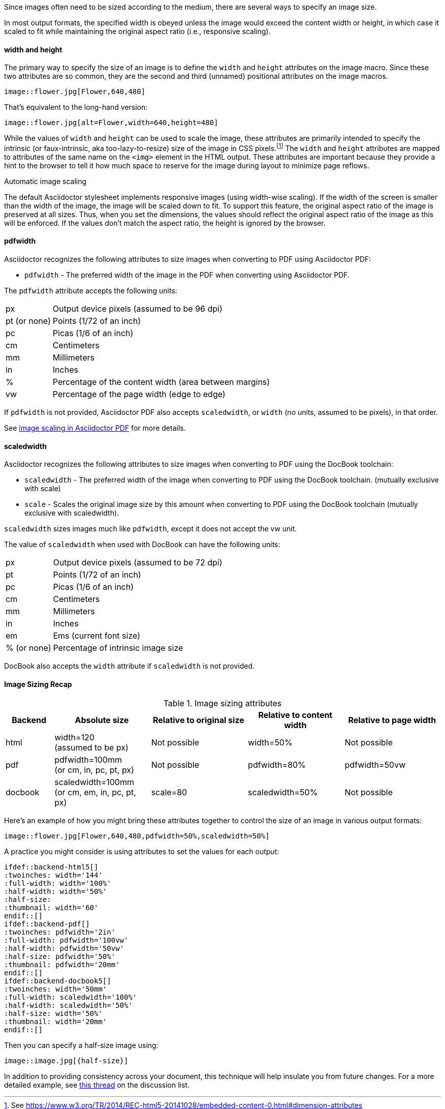 //= Sizing an image

Since images often need to be sized according to the medium, there are several ways to specify an image size.

In most output formats, the specified width is obeyed unless the image would exceed the content width or height, in which case it scaled to fit while maintaining the original aspect ratio (i.e., responsive scaling).

==== width and height

The primary way to specify the size of an image is to define the `width` and `height` attributes on the image macro.
Since these two attributes are so common, they are the second and third (unnamed) positional attributes on the image macros.

[source]
----
image::flower.jpg[Flower,640,480]
----

That's equivalent to the long-hand version:

[source]
----
image::flower.jpg[alt=Flower,width=640,height=480]
----

While the values of `width` and `height` can be used to scale the image, these attributes are primarily intended to specify the intrinsic (or faux-intrinsic, aka too-lazy-to-resize) size of the image in CSS pixels.footnote:[See https://www.w3.org/TR/2014/REC-html5-20141028/embedded-content-0.html#dimension-attributes]
The `width` and `height` attributes are mapped to attributes of the same name on the `<img>` element in the HTML output.
These attributes are important because they provide a hint to the browser to tell it how much space to reserve for the image during layout to minimize page reflows.

.Automatic image scaling
****
The default Asciidoctor stylesheet implements responsive images (using width-wise scaling).
If the width of the screen is smaller than the width of the image, the image will be scaled down to fit.
To support this feature, the original aspect ratio of the image is preserved at all sizes.
Thus, when you set the dimensions, the values should reflect the original aspect ratio of the image as this will be enforced.
If the values don't match the aspect ratio, the height is ignored by the browser.
****

==== pdfwidth

Asciidoctor recognizes the following attributes to size images when converting to PDF using Asciidoctor PDF:

* `pdfwidth` - The preferred width of the image in the PDF when converting using Asciidoctor PDF.

The `pdfwidth` attribute accepts the following units:

[horizontal]
px:: Output device pixels (assumed to be 96 dpi)
pt (or none):: Points (1/72 of an inch)
pc:: Picas (1/6 of an inch)
cm:: Centimeters
mm:: Millimeters
in:: Inches
%:: Percentage of the content width (area between margins)
vw:: Percentage of the page width (edge to edge)

If `pdfwidth` is not provided, Asciidoctor PDF also accepts `scaledwidth`, or `width` (no units, assumed to be pixels), in that order.

See https://github.com/asciidoctor/asciidoctor-pdf#image-scaling[image scaling in Asciidoctor PDF] for more details.

==== scaledwidth

Asciidoctor recognizes the following attributes to size images when converting to PDF using the DocBook toolchain:

* `scaledwidth` - The preferred width of the image when converting to PDF using the DocBook toolchain. (mutually exclusive with scale)
* `scale` - Scales the original image size by this amount when converting to PDF using the DocBook toolchain (mutually exclusive with scaledwidth).

`scaledwidth` sizes images much like `pdfwidth`, except it does not accept the vw unit.

The value of `scaledwidth` when used with DocBook can have the following units:

[horizontal]
px:: Output device pixels (assumed to be 72 dpi)
pt:: Points (1/72 of an inch)
pc:: Picas (1/6 of an inch)
cm:: Centimeters
mm:: Millimeters
in:: Inches
em:: Ems (current font size)
% (or none):: Percentage of intrinsic image size

DocBook also accepts the `width` attribute if `scaledwidth` is not provided.

==== Image Sizing Recap

.Image sizing attributes
[cols="1,2,2,2,2"]
|====
|Backend |Absolute size |Relative to original size |Relative to content width |Relative to page width

|html
|width=120 +
(assumed to be px)
|Not possible
|width=50%
|Not possible

|pdf
|pdfwidth=100mm +
(or cm, in, pc, pt, px)
|Not possible
|pdfwidth=80%
|pdfwidth=50vw

|docbook
|scaledwidth=100mm +
(or cm, em, in, pc, pt, px)
|scale=80
|scaledwidth=50%
|Not possible
|====

Here's an example of how you might bring these attributes together to control the size of an image in various output formats:

----
image::flower.jpg[Flower,640,480,pdfwidth=50%,scaledwidth=50%]
----

A practice you might consider is using attributes to set the values for each output:

[source,indent=0]
----
 ifdef::backend-html5[]
 :twoinches: width='144'
 :full-width: width='100%'
 :half-width: width='50%'
 :half-size:
 :thumbnail: width='60'
 endif::[]
 ifdef::backend-pdf[]
 :twoinches: pdfwidth='2in'
 :full-width: pdfwidth='100vw'
 :half-width: pdfwidth='50vw'
 :half-size: pdfwidth='50%'
 :thumbnail: pdfwidth='20mm'
 endif::[]
 ifdef::backend-docbook5[]
 :twoinches: width='50mm'
 :full-width: scaledwidth='100%'
 :half-width: scaledwidth='50%'
 :half-size: width='50%'
 :thumbnail: width='20mm'
 endif::[]
----

Then you can specify a half-size image using:

[source]
----
image::image.jpg[{half-size}]
----

In addition to providing consistency across your document, this technique will help insulate you from future changes.
For a more detailed example, see http://discuss.asciidoctor.org/Unit-of-measure-for-image-dimensions-td3040.html#a3222[this thread] on the discussion list.
